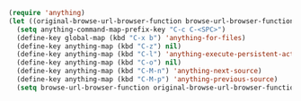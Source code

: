 #+BEGIN_SRC emacs-lisp
  (require 'anything)
  (let ((original-browse-url-browser-function browse-url-browser-function))
    (setq anything-command-map-prefix-key "C-c C-<SPC>")
    (define-key global-map (kbd "C-x b") 'anything-for-files)
    (define-key anything-map (kbd "C-z") nil)
    (define-key anything-map (kbd "C-l") 'anything-execute-persistent-action)
    (define-key anything-map (kbd "C-o") nil)
    (define-key anything-map (kbd "C-M-n") 'anything-next-source)
    (define-key anything-map (kbd "C-M-p") 'anything-previous-source)
    (setq browse-url-browser-function original-browse-url-browser-function))
#+END_SRC
